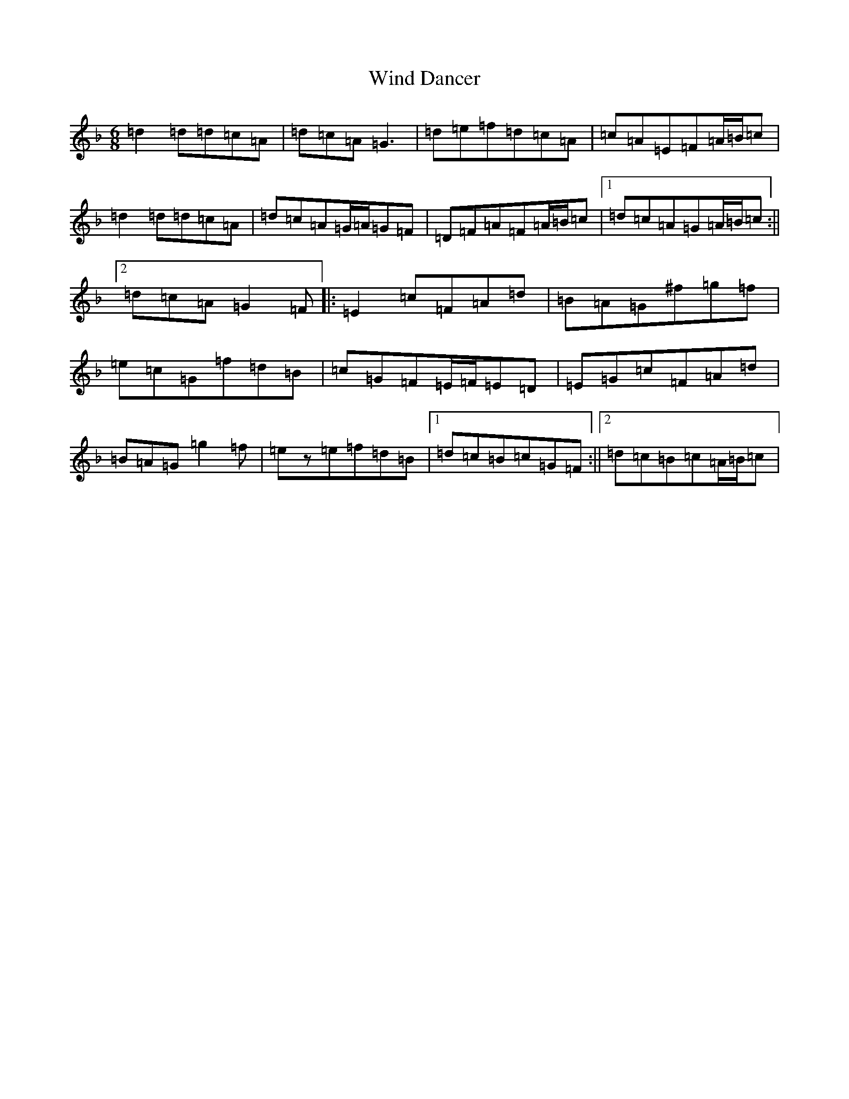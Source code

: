 X: 22603
T: Wind Dancer
S: https://thesession.org/tunes/11941#setting11941
Z: A Mixolydian
R: jig
M:6/8
L:1/8
K: C Mixolydian
=d2=d=d=c=A|=d=c=A=G3|=d=e=f=d=c=A|=c=A=E=F=A/2=B/2=c|=d2=d=d=c=A|=d=c=A=G/2=A/2=G=F|=D=F=A=F=A/2=B/2=c|1=d=c=A=G=A/2=B/2=c:||2=d=c=A=G2=F|:=E2=c=F=A=d|=B=A=G^f=g=f|=e=c=G=f=d=B|=c=G=F=E/2=F/2=E=D|=E=G=c=F=A=d|=B=A=G=g2=f|=ez=e=f=d=B|1=d=c=B=c=G=F:||2=d=c=B=c=A/2=B/2=c|